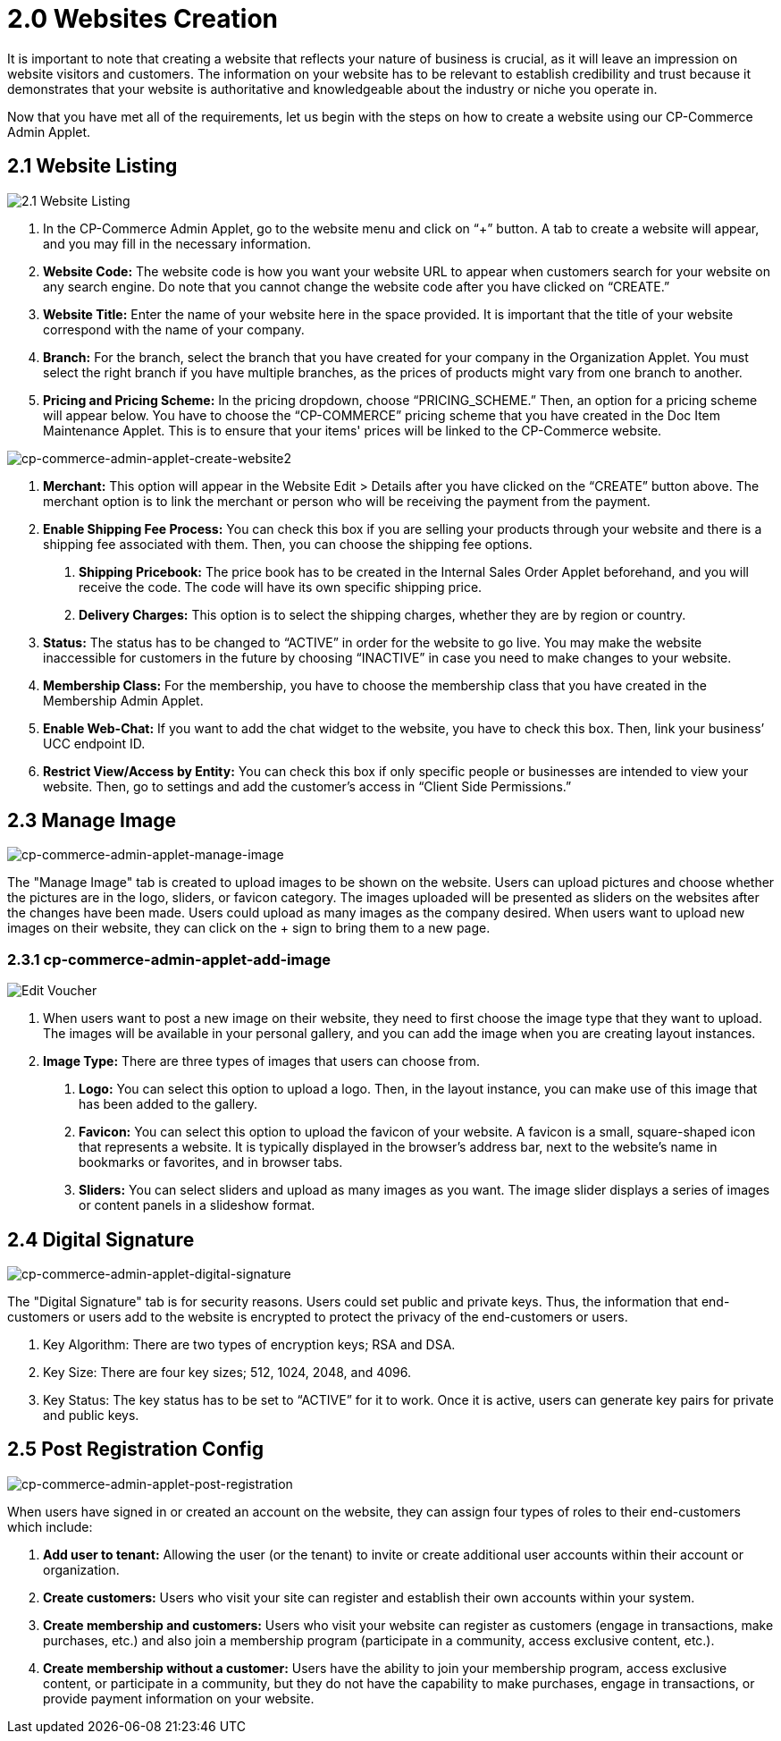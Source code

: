 [#h3_cp_commerce_admin_websites]
= 2.0 Websites Creation

It is important to note that creating a website that reflects your nature of business is crucial, as it will leave an impression on website visitors and customers. The information on your website has to be relevant to establish credibility and trust because it demonstrates that your website is authoritative and knowledgeable about the industry or niche you operate in. 

Now that you have met all of the requirements, let us begin with the steps on how to create a website using our CP-Commerce Admin Applet. 


== 2.1 Website Listing

image::2.1 Website Listing.png[2.1 Website Listing, align = "center"]

1. In the CP-Commerce Admin Applet, go to the website menu and click on “+” button. A tab to create a website will appear, and you may fill in the necessary information.

2. *Website Code:* The website code is how you want your website URL to appear when customers search for your website on any search engine. Do note that you cannot change the website code after you have clicked on “CREATE.”

3. *Website Title:* Enter the name of your website here in the space provided. It is important that the title of your website correspond with the name of your company.

4. *Branch:* For the branch, select the branch that you have created for your company in the Organization Applet. You must select the right branch if you have multiple branches, as the prices of products might vary from one branch to another.

5. *Pricing and Pricing Scheme:* In the pricing dropdown, choose “PRICING_SCHEME.” Then, an option for a pricing scheme will appear below. You have to choose the “CP-COMMERCE” pricing scheme that you have created in the Doc Item Maintenance Applet. This is to ensure that your items' prices will be linked to the CP-Commerce website.


image::cp-commerce-admin-applet-create-website2.png[cp-commerce-admin-applet-create-website2, align = "center"]


6. *Merchant:* This option will appear in the Website Edit > Details after you have clicked on the “CREATE” button above. The merchant option is to link the merchant or person who will be receiving the payment from the payment.

7. *Enable Shipping Fee Process:* You can check this box if you are selling your products through your website and there is a shipping fee associated with them. Then, you can choose the shipping fee options. 

a. *Shipping Pricebook:* The price book has to be created in the Internal Sales Order Applet beforehand, and you will receive the code. The code will have its own specific shipping price.

b. *Delivery Charges:* This option is to select the shipping charges, whether they are by region or country.

8. *Status:* The status has to be changed to “ACTIVE” in order for the website to go live. You may make the website inaccessible for customers in the future by choosing “INACTIVE” in case you need to make changes to your website.

9. *Membership Class:* For the membership, you have to choose the membership class that you have created in the Membership Admin Applet.

10. *Enable Web-Chat:* If you want to add the chat widget to the website, you have to check this box. Then, link your business’ UCC endpoint ID.

11. *Restrict View/Access by Entity:* You can check this box if only specific people or businesses are intended to view your website. Then, go to settings and add the customer’s access in “Client Side Permissions.”

== 2.3 Manage Image

image::cp-commerce-admin-applet-manage-image.png[cp-commerce-admin-applet-manage-image, align = "center"]

The "Manage Image" tab is created to upload images to be shown on the website. Users can upload pictures and choose whether the pictures are in the logo, sliders, or favicon category. The images uploaded will be presented as sliders on the websites after the changes have been made. Users could upload as many images as the company desired. When users want to upload new images on their website, they can click on the + sign to bring them to a new page.

=== 2.3.1 cp-commerce-admin-applet-add-image
image::cp-commerce-admin-applet-add-image.png[Edit Voucher, align = "center"]

1. When users want to post a new image on their website, they need to first choose the image type that they want to upload. The images will be available in your personal gallery, and you can add the image when you are creating layout instances.

2. *Image Type:* There are three types of images that users can choose from.

a. *Logo:* You can select this option to upload a logo. Then, in the layout instance, you can make use of this image that has been added to the gallery.

b. *Favicon:* You can select this option to upload the favicon of your website. A favicon is a small, square-shaped icon that represents a website. It is typically displayed in the browser's address bar, next to the website's name in bookmarks or favorites, and in browser tabs.

c. *Sliders:* You can select sliders and upload as many images as you want. The image slider displays a series of images or content panels in a slideshow format.

== 2.4 Digital Signature


image::cp-commerce-admin-applet-digital-signature.png[cp-commerce-admin-applet-digital-signature, align = "center"]

The "Digital Signature" tab is for security reasons. Users could set public and private keys. Thus, the information that end-customers or users add to the website is encrypted to protect the privacy of the end-customers or users.

1. Key Algorithm: There are two types of encryption keys; RSA and DSA.

2. Key Size: There are four key sizes; 512, 1024, 2048, and 4096.

3. Key Status: The key status has to be set to “ACTIVE” for it to work. Once it is active, users can generate key pairs for private and public keys.

== 2.5 Post Registration Config

image::cp-commerce-admin-applet-post-registration.png[cp-commerce-admin-applet-post-registration, align = "center"]

When users have signed in or created an account on the website, they can assign four types of roles to their end-customers which include:

a. *Add user to tenant:* Allowing the user (or the tenant) to invite or create additional user accounts within their account or organization.

b. *Create customers:* Users who visit your site can register and establish their own accounts within your system.

c. *Create membership and customers:* Users who visit your website can register as customers (engage in transactions, make purchases, etc.) and also join a membership program (participate in a community, access exclusive content, etc.).

d. *Create membership without a customer:* Users have the ability to join your membership program, access exclusive content, or participate in a community, but they do not have the capability to make purchases, engage in transactions, or provide payment information on your website.